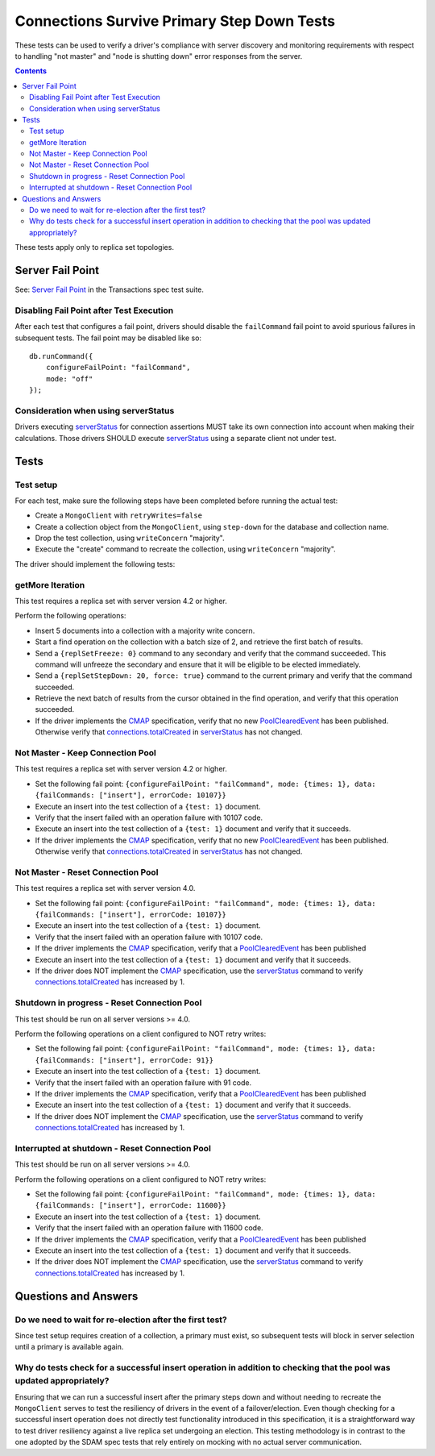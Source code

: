 ===========================================
Connections Survive Primary Step Down Tests
===========================================

These tests can be used to verify a driver's compliance with server discovery
and monitoring requirements with respect to handling "not master" and
"node is shutting down" error responses from the server.

.. contents::

These tests apply only to replica set topologies.

Server Fail Point
-----------------

See: `Server Fail Point`_ in the Transactions spec test suite.

.. _Server Fail Point: ../../transactions/tests#server-fail-point

Disabling Fail Point after Test Execution
`````````````````````````````````````````

After each test that configures a fail point, drivers should disable the
``failCommand`` fail point to avoid spurious failures in
subsequent tests. The fail point may be disabled like so::

    db.runCommand({
        configureFailPoint: "failCommand",
        mode: "off"
    });

Consideration when using serverStatus
`````````````````````````````````````

Drivers executing `serverStatus`_ for connection assertions MUST take its own
connection into account when making their calculations. Those drivers SHOULD
execute `serverStatus`_ using a separate client not under test.


Tests
-----


Test setup
``````````

For each test, make sure the following steps have been completed before running the actual test:

- Create a ``MongoClient`` with ``retryWrites=false``
- Create a collection object from the ``MongoClient``, using ``step-down`` for the database and collection name.
- Drop the test collection, using ``writeConcern`` "majority".
- Execute the "create" command to recreate the collection, using ``writeConcern``
  "majority".

The driver should implement the following tests:

getMore Iteration
`````````````````

This test requires a replica set with server version 4.2 or higher.

Perform the following operations:

- Insert 5 documents into a collection with a majority write concern.
- Start a find operation on the collection with a batch size of 2, and
  retrieve the first batch of results.
- Send a ``{replSetFreeze: 0}`` command to any secondary and verify that the
  command succeeded. This command will unfreeze the secondary and ensure that
  it will be eligible to be elected immediately.
- Send a ``{replSetStepDown: 20, force: true}`` command to the current primary and verify that
  the command succeeded.
- Retrieve the next batch of results from the cursor obtained in the find
  operation, and verify that this operation succeeded.
- If the driver implements the `CMAP`_ specification, verify that no new `PoolClearedEvent`_ has been
  published. Otherwise verify that `connections.totalCreated`_ in `serverStatus`_ has not changed.


Not Master - Keep Connection Pool
`````````````````````````````````

This test requires a replica set with server version 4.2 or higher.

- Set the following fail point: ``{configureFailPoint: "failCommand", mode: {times: 1},
  data: {failCommands: ["insert"], errorCode: 10107}}``
- Execute an insert into the test collection of a ``{test: 1}``
  document.
- Verify that the insert failed with an operation failure with 10107 code.
- Execute an insert into the test collection of a ``{test: 1}``
  document and verify that it succeeds.
- If the driver implements the `CMAP`_ specification, verify that no new `PoolClearedEvent`_ has been
  published. Otherwise verify that `connections.totalCreated`_ in `serverStatus`_ has not changed.



Not Master - Reset Connection Pool
``````````````````````````````````

This test requires a replica set with server version 4.0.


- Set the following fail point: ``{configureFailPoint: "failCommand", mode: {times: 1},
  data: {failCommands: ["insert"], errorCode: 10107}}``
- Execute an insert into the test collection of a ``{test: 1}``
  document.
- Verify that the insert failed with an operation failure with 10107 code.
- If the driver implements the `CMAP`_ specification, verify that a `PoolClearedEvent`_
  has been published
- Execute an insert into the test collection of a ``{test: 1}``
  document and verify that it succeeds.
- If the driver does NOT implement the `CMAP`_ specification, use the `serverStatus`_
  command to verify `connections.totalCreated`_ has increased by 1.


Shutdown in progress - Reset Connection Pool
````````````````````````````````````````````

This test should be run on all server versions >= 4.0.

Perform the following operations on a client configured to NOT retry writes:

- Set the following fail point: ``{configureFailPoint: "failCommand", mode: {times: 1},
  data: {failCommands: ["insert"], errorCode: 91}}``
- Execute an insert into the test collection of a ``{test: 1}``
  document.
- Verify that the insert failed with an operation failure with 91 code.
- If the driver implements the `CMAP`_ specification, verify that a `PoolClearedEvent`_
  has been published
- Execute an insert into the test collection of a ``{test: 1}``
  document and verify that it succeeds.
- If the driver does NOT implement the `CMAP`_ specification, use the `serverStatus`_
  command to verify `connections.totalCreated`_ has increased by 1.


Interrupted at shutdown - Reset Connection Pool
```````````````````````````````````````````````

This test should be run on all server versions >= 4.0.

Perform the following operations on a client configured to NOT retry writes:

- Set the following fail point: ``{configureFailPoint: "failCommand", mode: {times: 1},
  data: {failCommands: ["insert"], errorCode: 11600}}``
- Execute an insert into the test collection of a ``{test: 1}``
  document.
- Verify that the insert failed with an operation failure with 11600 code.
- If the driver implements the `CMAP`_ specification, verify that a `PoolClearedEvent`_
  has been published
- Execute an insert into the test collection of a ``{test: 1}``
  document and verify that it succeeds.
- If the driver does NOT implement the `CMAP`_ specification, use the `serverStatus`_
  command to verify `connections.totalCreated`_ has increased by 1.



Questions and Answers
---------------------

Do we need to wait for re-election after the first test?
````````````````````````````````````````````````````````

Since test setup requires creation of a collection, a primary must exist, so subsequent tests will block in server selection until a primary is available again.


Why do tests check for a successful insert operation in addition to checking that the pool was updated appropriately?
`````````````````````````````````````````````````````````````````````````````````````````````````````````````````````

Ensuring that we can run a successful insert after the primary steps down and without needing to recreate the
``MongoClient`` serves to test the resiliency of drivers in the event of a failover/election. Even though checking for
a successful insert operation does not directly test functionality introduced in this specification, it is a
straightforward way to test driver resiliency against a live replica set undergoing an election. This testing
methodology is in contrast to the one adopted by the SDAM spec tests that rely entirely on mocking with no actual
server communication.


.. _CMAP: /source/connection-monitoring-and-pooling/connection-monitoring-and-pooling.rst
.. _PoolClearedEvent: /source/connection-monitoring-and-pooling/connection-monitoring-and-pooling.rst#events
.. _serverStatus: https://docs.mongodb.com/manual/reference/command/serverStatus
.. _connections.totalCreated: https://docs.mongodb.com/manual/reference/command/serverStatus/#serverstatus.connections.totalCreated
